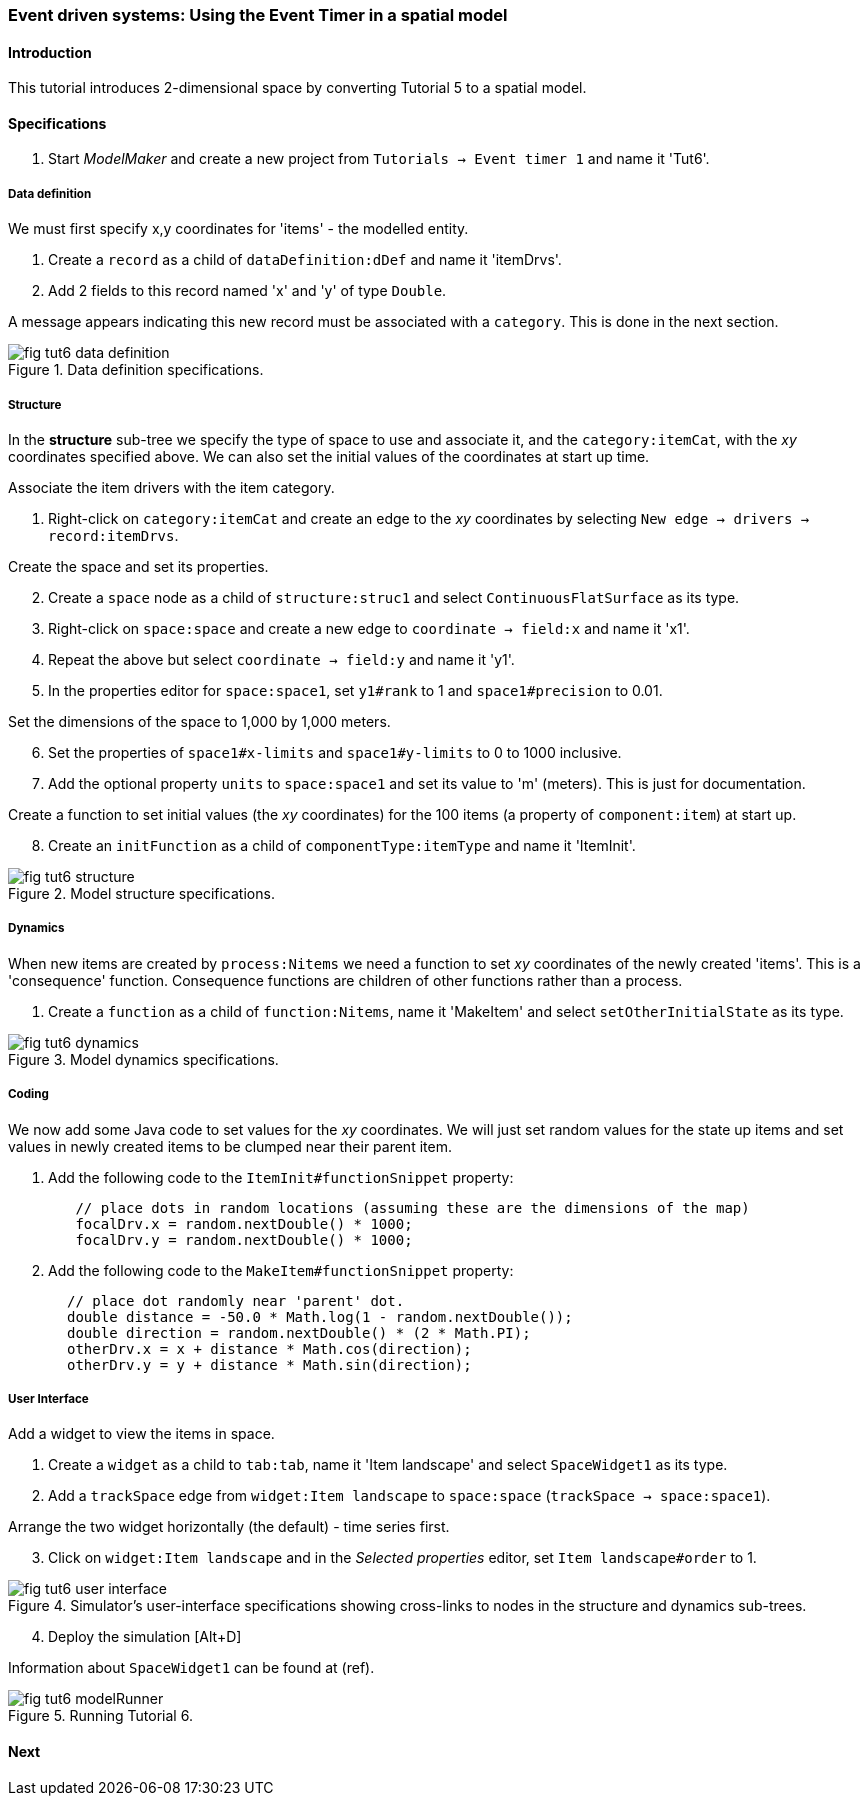 === Event driven systems: Using the Event Timer in a spatial model

==== Introduction

This tutorial introduces 2-dimensional space by converting Tutorial 5 to a spatial model.

==== Specifications

. Start _ModelMaker_ and create a new project from `Tutorials -> Event timer 1` and name it 'Tut6'.

===== Data definition

We must first specify x,y coordinates for 'items' - the modelled entity.

. Create a `record` as a child of `dataDefinition:dDef` and name it 'itemDrvs'.
. Add 2 fields to this record named 'x' and 'y' of type `Double`.

A message appears indicating this new record must be associated with a `category`. This is done in the next section.

[#fig-tut6-data-definition]
.Data definition specifications.
image::tutorial6IMG/fig-tut6-data-definition.png[align="left",role="thumb"]

===== Structure

In the *structure* sub-tree we specify the type of space to use and associate it, and the `category:itemCat`, with the _xy_ coordinates specified above. We can also set the initial values of the coordinates at start up time.

Associate the item drivers with the item category.

. Right-click on `category:itemCat` and create an edge to the _xy_ coordinates by selecting `New edge -> drivers -> record:itemDrvs`.

Create the space and set its properties.

[start = 2]

. Create a `space` node as a child of `structure:struc1` and select `ContinuousFlatSurface` as its type.

. Right-click on `space:space` and create a new edge to `coordinate -> field:x` and name it 'x1'.

. Repeat the above but select `coordinate -> field:y` and name it 'y1'.

. In the properties editor for `space:space1`, set `y1#rank` to 1 and `space1#precision` to 0.01.

Set the dimensions of the space to 1,000 by 1,000 meters.

[start = 6]

. Set the properties of `space1#x-limits` and `space1#y-limits` to 0 to 1000 inclusive.

. Add the optional property `units` to `space:space1` and set its value to 'm' (meters). This is just for documentation.

Create a function to set initial values (the _xy_ coordinates) for the 100 items (a property of `component:item`) at start up.

[start = 8]

. Create an `initFunction` as a child of `componentType:itemType` and name it 'ItemInit'.


[#fig-tut6-structure]
.Model structure specifications.
image::tutorial6IMG/fig-tut6-structure.png[align="left",role="thumb"]

===== Dynamics

When new items are created by `process:Nitems` we need a function to set _xy_ coordinates of the newly created 'items'. This is a 'consequence' function. Consequence functions are children of other functions rather than a process.

. Create a `function` as a child of `function:Nitems`, name it 'MakeItem' and select `setOtherInitialState` as its type.

[#fig-tut6-dynamics]
.Model dynamics specifications.
image::tutorial6IMG/fig-tut6-dynamics.png[align="left",role="thumb"]

===== Coding

We now add some Java code to set values for the _xy_ coordinates. We will just set random values for the state up items and set values in newly created items to be clumped near their parent item.

. Add the following code to the `ItemInit#functionSnippet` property:

[source,Java]
-----------------
        // place dots in random locations (assuming these are the dimensions of the map)
        focalDrv.x = random.nextDouble() * 1000;
        focalDrv.y = random.nextDouble() * 1000;
-----------------

[start = 2]
. Add the following code to the `MakeItem#functionSnippet` property:

[source,Java]
-----------------
       // place dot randomly near 'parent' dot.
       double distance = -50.0 * Math.log(1 - random.nextDouble());
       double direction = random.nextDouble() * (2 * Math.PI);
       otherDrv.x = x + distance * Math.cos(direction);
       otherDrv.y = y + distance * Math.sin(direction);
-----------------

===== User Interface

Add a widget to view the items in space.

. Create a `widget` as a child to `tab:tab`, name it 'Item landscape' and select `SpaceWidget1` as its type.

. Add a `trackSpace` edge from `widget:Item landscape` to `space:space` (`trackSpace -> space:space1`).

Arrange the two widget horizontally (the default) - time series first.

[start = 3]

. Click on `widget:Item landscape` and in the _Selected properties_ editor, set `Item landscape#order` to 1.

[#fig-tut6-user-interface]
.Simulator's user-interface specifications showing cross-links to nodes in the structure and dynamics sub-trees.
image::tutorial6IMG/fig-tut6-user-interface.png[align="left",role="thumb"]

[start = 4]
. Deploy the simulation [Alt+D]

Information about `SpaceWidget1` can be found at (ref).

[#fig-tut6-modelRunner]
.Running Tutorial 6.
image::tutorial6IMG/fig-tut6-modelRunner.png[align="left",role="thumb"]

==== Next


